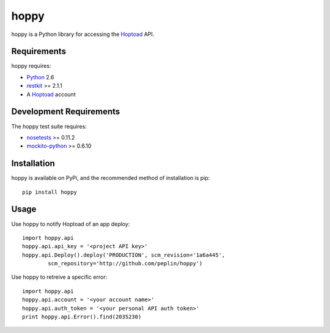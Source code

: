 
hoppy
==============

.. _Hoptoad: http://hoptoadapp.com/
.. _Python: http://python.org/
.. _restkit: http://benoitc.github.com/restkit/

hoppy is a Python library for accessing the Hoptoad_ API.


Requirements
------------

hoppy requires:

* Python_ 2.6
* restkit_ >= 2.1.1
* A Hoptoad_ account


Development Requirements
------------

.. _nosetests: http://somethingaboutorange.com/mrl/projects/nose/0.11.2/
.. _mockito-python: http://code.google.com/p/mockito-python/

The hoppy test suite requires:

* nosetests_ >= 0.11.2
* mockito-python_ >= 0.6.10


Installation
------------

hoppy is available on PyPi, and the recommended method of installation is pip::
    
    pip install hoppy


Usage
-----

Use hoppy to notify Hoptoad of an app deploy::

    import hoppy.api
    hoppy.api.api_key = '<project API key>'
    hoppy.api.Deploy().deploy('PRODUCTION', scm_revision='1a6a445',
            scm_repository='http://github.com/peplin/hoppy')

Use hoppy to retreive a specific error::

    import hoppy.api
    hoppy.api.account = '<your account name>'
    hoppy.api.auth_token = '<your personal API auth token>'
    print hoppy.api.Error().find(2035230)
